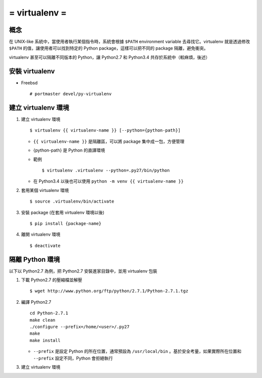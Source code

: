 ==============
= virtualenv =
==============

概念
----

在 UNIX-like 系統中，當使用者執行某個指令時，系統會根據 ``$PATH`` environment variable 去尋找它。virtualenv 就是透過修改 ``$PATH`` 的值，讓使用者可以找到特定的 Python package，這樣可以把不同的 package 隔離，避免衝突。

virtualenv 甚至可以隔離不同版本的 Python，讓 Python2.7 和 Python3.4 共存於系統中（較麻煩，後述）

安裝 virtualenv
---------------

- Freebsd ::

    # portmaster devel/py-virtualenv

建立 virtualenv 環境
--------------------

1.  建立 virtualenv 環境 ::

      $ virtualenv {{ virtualenv-name }} [--python={python-path}]

    + ``{{ virtualenv-name }}`` 是隔離區，可以將 package 集中成一包，方便管理

    + {python-path} 是 Python 的直譯環境

    + 範例 ::

        $ virtualenv .virtualenv --python=.py27/bin/python

    + 在 Python3.4 以後也可以使用 ``python -m venv {{ virtualenv-name }}``

2.  套用某個 virtualenv 環境 ::

      $ source .virtualenv/bin/activate

3.  安裝 package (在套用 virtualenv 環境以後) ::

      $ pip install {package-name}

4.  離開 virtualenv 環境 ::

      $ deactivate

隔離 Python 環境
----------------

以下以 Python2.7 為例，把 Python2.7 安裝進家目錄中，並用 virtualenv 包裝

1.  下載 Python2.7 的壓縮檔並解壓 ::

      $ wget http://www.python.org/ftp/python/2.7.1/Python-2.7.1.tgz

2.  編譯 Python2.7 ::

      cd Python-2.7.1
      make clean
      ./configure --prefix=/home/<user>/.py27
      make
      make install

    + ``--prefix`` 是設定 Python 的所在位置，通常預設為 ``/usr/local/bin`` 。基於安全考量，如果實際所在位置和 ``--prefix`` 設定不同，Python 會拒絕執行

3.  建立 virtualenv 環境

